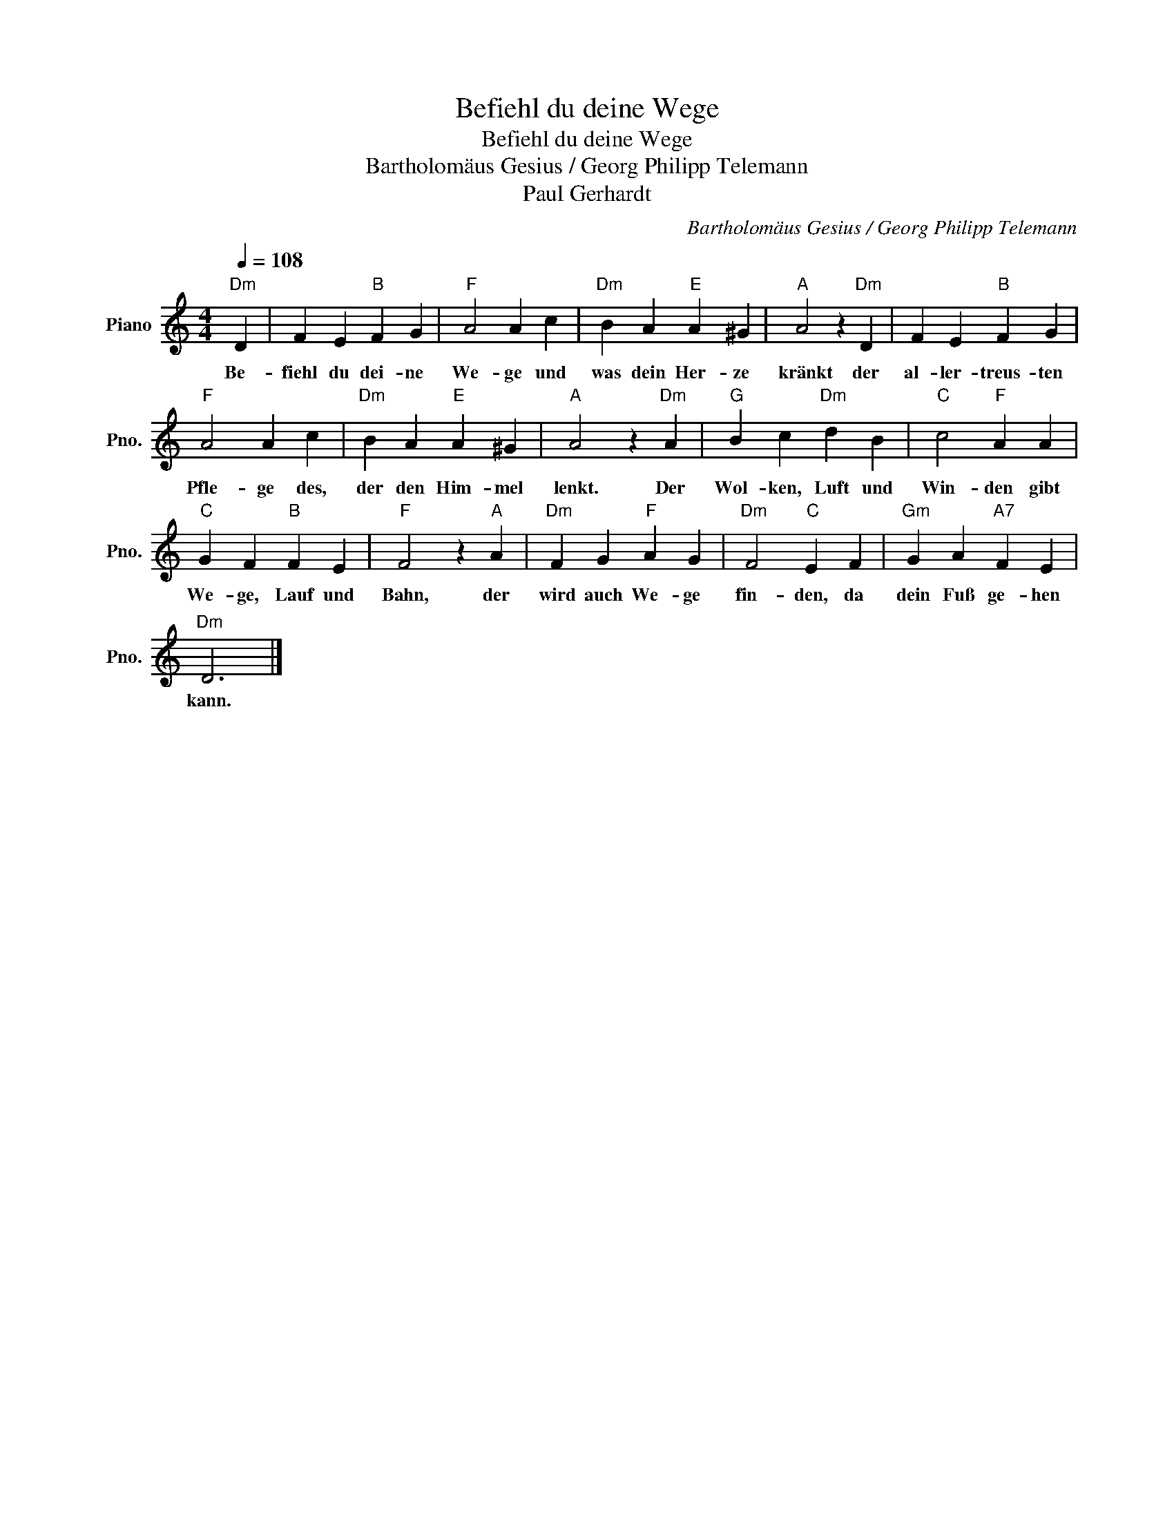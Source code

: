 X:1
T:Befiehl du deine Wege
T:Befiehl du deine Wege
T:Bartholomäus Gesius / Georg Philipp Telemann
T:Paul Gerhardt
C:Bartholomäus Gesius / Georg Philipp Telemann
Z:Paul Gerhardt
L:1/8
Q:1/4=108
M:4/4
K:C
V:1 treble nm="Piano" snm="Pno."
V:1
"Dm" D2 | F2 E2"B" F2 G2 |"F" A4 A2 c2 |"Dm" B2 A2"E" A2 ^G2 |"A" A4 z2"Dm" D2 | F2 E2"B" F2 G2 | %6
w: Be-|fiehl du dei- ne|We- ge und|was dein Her- ze|kränkt der|al- ler- treus- ten|
"F" A4 A2 c2 |"Dm" B2 A2"E" A2 ^G2 |"A" A4 z2"Dm" A2 |"G" B2 c2"Dm" d2 B2 |"C" c4"F" A2 A2 | %11
w: Pfle- ge des,|der den Him- mel|lenkt. Der|Wol- ken, Luft und|Win- den gibt|
"C" G2 F2"B" F2 E2 |"F" F4 z2"A" A2 |"Dm" F2 G2"F" A2 G2 |"Dm" F4"C" E2 F2 |"Gm" G2 A2"A7" F2 E2 | %16
w: We- ge, Lauf und|Bahn, der|wird auch We- ge|fin- den, da|dein Fuß ge- hen|
"Dm" D6 |] %17
w: kann.|

